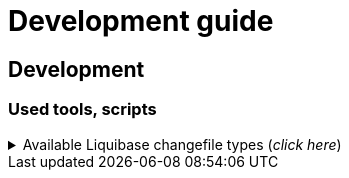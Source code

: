 = Development guide

== Development
=== Used tools, scripts

====
.Available Liquibase changefile types (_click here_) 
[%collapsible]
======
*Liquibase header:*

. Postgres/Oracle liquibase header XML version:
[source,xml]
<?xml version="1.0" encoding="UTF-8"?>
    <!DOCTYPE defaultProperties SYSTEM "common/params.dtd">
    <databaseChangeLog xmlns="http://www.liquibase.org/xml/ns/dbchangelog"
        xmlns:xsi="http://www.w3.org/2001/XMLSchema-instance"
        xsi:schemaLocation="http://www.liquibase.org/xml/ns/dbchangelog
        http://www.liquibase.org/xml/ns/dbchangelog/dbchangelog-4.3.xsd">        
    <!-- include the default properties -->
    &propertiesAll;
   <changeSet id="0007" author="jozsef.holczer" labels="0.1.0">
   <comment>UM-116-Creating UM_GROUP table...</comment>

. Oracle liquibase header SQL version:
[source,sql]
--liquibase formatted sql
--changeset developer.name:0002 labels:0.3.0 dbms:oracle
--comment PROJECT-504 Creating INTERVAL_DECLARATION_DATA table

. Postgresql liquibase header SQL version:
[source,sql]
--liquibase formatted sql
--changeset developer.name:0002 labels:0.3.0 dbms:postgresql
--comment PROJECT-504 Creating INTERVAL_DECLARATION_DATA table

*Create Table part without BLOB or Partition:*
//A paragraph with the [%hardbreaks] option preserves line breaks
[%hardbreaks]
IMPORTANT: The global DB specific variables, e.g. "${schema_name}", are taken from the "params.dtd" file in the above XML header and are dynamically substituted at runtime.

. Postgres/Oracle create table XML version:
[source,xml]
<createTable tableName = "um_group" remarks = "Group storage table." schemaName = "${schema_name}">
    <column name = "x__id" type = "varchar2(30 ${char})"  remarks = "PK"><constraints nullable = "false" /></column>
    <column name = "group_type" type = "varchar2(30 ${char})"  remarks = "The field indicates whether it's a group created in LDAP or individually on the project page. A check constraint should be placed on the field, with values: LDAP, CUSTOM"><constraints nullable = "false" /></column>
    <column name = "group_name" type = "varchar2(255 ${char})"  remarks = "Name of the group"><constraints nullable = "false" /></column>
    <column name = "x__insdate" type = "${datetime}" defaultValueComputed = "${sysdate}"  remarks = "Insert timestamp"><constraints nullable = "false" /></column>
    <column name = "x__insuser" type = "varchar2(30 ${char})" defaultValue = "0"  remarks = "ID of the User who created the record (X__ID)"><constraints nullable =false" /></column>
    <column name = "x__moddate" type = "${datetime}"  remarks = "Modification timestamp"></column>
    <column name = "x__moduser" type = "varchar2(30 ${char})"  remarks = "ID of the User who modified the record (X__ID)"></column>
    <column name = "x__version" type = "${versionDataType}" defaultValueNumeric = "0"  remarks = "Change version"><constraints nullable = "false" /></column>
</createTable>
<createIndex indexName="ix_nf_processing_data_id" tableName="nf_processing" schemaName="${schema_name}">
    <column name="nf_data_id"/>
</createIndex>  
<addPrimaryKey columnNames="x__id" constraintName="pk_um_group_to_role" tableName="um_group_to_role" schemaName="${schema_name}" />
<addForeignKeyConstraint                                         
    baseColumnNames="um_group_id"                             
    baseTableName="um_group_to_role"                           
    baseTableSchemaName="${schema_name}"                         
    constraintName="fk_um_group_to_role_um_group"   
    referencedColumnNames="x__id"                                  
    referencedTableName="um_group"                      
    referencedTableSchemaName="${schema_name}"/>                 
<addForeignKeyConstraint                                         
    baseColumnNames="um_role_id"                             
    baseTableName="um_group_to_role"                           
    baseTableSchemaName="${schema_name}"                         
    constraintName="fk_um_group_to_role_um_role"   
    referencedColumnNames="x__id"                                  
    referencedTableName="um_role"                      
    referencedTableSchemaName="${schema_name}"/>                 
<createIndex indexName = "ix_um_group_to_role_um_group_id" tableName = "um_group_to_role" schemaName = "${schema_name}">
    <column name = "um_group_id"/>
 </createIndex>
<createIndex indexName = "ix_um_group_to_role_um_role_id" tableName = "um_group_to_role" schemaName = "${schema_name}">
    <column name = "um_role_id"/>
 </createIndex>

. Oracle create table SQL version:
[source,sql]
create table INTERVAL_DECLARATION_DATA
(
   x__id                            VARCHAR2(30 CHAR) not null,
   interval_declaration_id          VARCHAR2(30 CHAR) not null,
   x__insdate                       DATE default SYSDATE not null,
   x__insuser                       VARCHAR2(30 CHAR) default '0' not null,
   x__moddate                       DATE,
   x__moduser                       VARCHAR2(30 CHAR),
   x__version                       NUMBER default 0 not null
);
comment on table INTERVAL_DECLARATION_DATA is 'Field-level aggregated data of declarations as BLOB';
comment on column INTERVAL_DECLARATION_DATA.x__id is 'PK (generated)';
--.....
alter table INTERVAL_DECLARATION_DATA add constraint PK_INTERVAL_DECLARATION_DATA primary key (x__id);
alter table INTERVAL_DECLARATION_DATA add constraint FK_INTERVAL_DECLARATION_DATA_INTERVAL_DECLARATION foreign key (interval_declaration_id) references INTERVAL_DECLARATION (x__id);
create index IX_INTERVAL_DECLARATION_DATA_INTERVAL_DECLARATION ON INTERVAL_DECLARATION_DATA (interval_declaration_id);

. Postgresql create table SQL version:
[source,sql]
CREATE TABLE INTERVAL_DECLARATION_DATA
(
   x__id                    VARCHAR(30) PRIMARY KEY NOT NULL,
   interval_declaration_id   VARCHAR(30) NOT NULL,
   x__insdate               DATE DEFAULT current_date NOT NULL,
   x__insuser               VARCHAR(30) DEFAULT '0' NOT NULL,
   x__moddate               DATE,
   x__moduser               VARCHAR(30),
   x__version               INTEGER DEFAULT 0 NOT NULL
);
COMMENT ON TABLE INTERVAL_DECLARATION_DATA IS 'Field-level aggregated data of declarations as BLOB';
COMMENT ON COLUMN INTERVAL_DECLARATION_DATA.x__id IS 'PK (generált)';
--.....
ALTER TABLE INTERVAL_DECLARATION_DATA ADD CONSTRAINT PK_INTERVAL_DECLARATION_DATA PRIMARY KEY (x__id);
ALTER TABLE INTERVAL_DECLARATION_DATA ADD CONSTRAINT FK_INTERVAL_DECLARATION_DATA_INTERVAL_DECLARATION FOREIGN KEY (interval_declaration_id)
REFERENCES INTERVAL_DECLARATION (x__id);
CREATE INDEX IX_INTERVAL_DECLARATION_DATA_INTERVAL_DECLARATION ON INTERVAL_DECLARATION_DATA (interval_declaration_id);

*Create Table part with BLOB or/and Partition:*
//A paragraph with the [%hardbreaks] option preserves line breaks
[%hardbreaks]
IMPORTANT: If your table has a BLOB or partition, you must place the remarks or other key/constraint generating parts in a separate XML file! Global database-specific variables, such as "${schema_name}", come from the "params.dtd" included in the previous XML header and are dynamically replaced at runtime.

. Postgres/Oracle create table + BLOB + Partition XML version:
[source,xml]
<createTable tableName = "taxi_invoice_data" schemaName = "${schema_name}">
    <column name = "x__id" type = "varchar2(30 ${char})"  ><constraints nullable = "false" /></column>
    <column name = "taxi_invoice_id" type = "varchar2(30 ${char})"  ><constraints nullable = "false" /></column>
    <column name = "invoice_data" type = "${blob}"  ><constraints nullable = "false" /></column>
    <column name = "insdate_month" type = "${datetime}" defaultValueComputed = "to_date(to_char(${sysdate}, 'YYYY.MM'), 'YYYY.MM')"  ><constraints nullable = "false" /><olumn>
    <column name = "x__insdate" type = "${datetime}" defaultValueComputed = "${sysdate}"  ><constraints nullable = "false" /></column>
    <column name = "x__insuser" type = "varchar2(30 ${char})" defaultValue = "0"  ><constraints nullable = "false" /></column>
    <column name = "x__moddate" type = "${datetime}"  ></column>
    <column name = "x__moduser" type = "varchar2(30 ${char})"  ></column>
    <column name = "x__version" type = "${versionDataType}" defaultValueNumeric = "0"  ><constraints nullable = "false" /></column>
</createTable>
<modifySql dbms = "oracle">
    <append value = "lob(invoice_data) store as securefile "/>
    <append  value = " PARTITION BY RANGE (x__insdate) INTERVAL( NUMTOYMINTERVAL(1, 'MONTH') )( PARTITION p_start VALUES LESS THAN (TO_DATE('2023-01-01 00:00:00', 'YYYY-MM-DD HH24:MI:SS', 'NLS_CALENDAR=GREGORIAN')) )"/>
</mofySql>
<modifySql dbms = "postgresql">
    <append  value = " PARTITION BY RANGE (insdate_month); "/>
    <append  value = " SELECT partman.create_parent( 
        p_parent_table    => '${schema_name}.taxi_invoice_data',
        p_control         => 'insdate_month',
        p_type            => 'native',
        p_interval        => 'monthly',
        p_premake         => 4,
        p_start_partition => (now())::text
    ); "/>
</modifySql>

IMPORTANT: All other objects, including column and table comments, must be in a separate XML file (_with the same XML header_).

. Oracle create table + BLOB + Partition SQL version:
[source,sql]
create table AMENDMENT_CATALOG
(
  x__id             VARCHAR2(30 CHAR) not null,
  amendment_catalog BLOB not null,
  valid_from        DATE default trunc(sysdate) not null,
  valid_to          DATE default to_date('9999.12.31','YYYY.MM.DD') not null,
  x__insdate        DATE default sysdate not null,
  x__insuser        VARCHAR2(30 CHAR) default '0' not null,
  x__moddate        DATE,
  x__moduser        VARCHAR2(30 CHAR),
  x__version        NUMBER default 0 not null
) LOB(amendment_catalog) STORE AS SECUREFILE(
    DEDUPLICATE
    COMPRESS LOW
)
partition by range (x__insdate)
   interval( numtoyminterval(1,'MONTH'))(
      partition p_start values less than (to_date('2021-01-01 00:00:00', 'YYYY-MM-DD HH24:MI:SS', 'NLS_CALENDAR=GREGORIAN'))
);

. Postgresql create table + BLOB + Partition SQL version:
[source,sql]
create table AMENDMENT_CATALOG
(
  x__id             VARCHAR(30) not null,
  amendment_catalog bytea not null,
  valid_from        timestamptz(6) default trunc(sysdate) not null,
  valid_to          timestamptz(6) default to_date('9999.12.31','YYYY.MM.DD') not null,
  insdate_month     timestamptz(6) default to_date(to_char(now(), 'YYYY.MM'), 'YYYY.MM') not null,
  x__insdate        timestamptz(6) default now() not null,
  x__insuser        VARCHAR(30) default '0' not null,
  x__moddate        timestamptz(6),
  x__moduser        VARCHAR(30),
  x__version        INT default 0 not null
);
PARTITION BY RANGE (insdate_month);
SELECT partman.create_parent( 
        p_parent_table    => 'AMENDMENT_CATALOG',
        p_control         => 'insdate_month',
        p_type            => 'native',
        p_interval        => 'monthly',
        p_premake         => 4,
        p_start_partition => (now())::text
);

*Separated remarks examples in case of XML BLOB or Partition:*
[source,xml]
<setTableRemarks remarks="Control tables for status modification and process operation/correction" schemaName="${schema_name}" tableName="nf_push"/>
<setColumnRemarks columnName="x__id" remarks="PK" tableName="nf_push" schemaName="${schema_name}"/>
<setColumnRemarks columnName="nf_data_id" remarks="FK - NF_DATA.X__ID" tableName="nf_push" schemaName="${schema_name}"/>
<setColumnRemarks columnName="device_token" remarks="The device token to which the message should be sent." tableName="nf_push" schemaName="${schema_name}"/>
<setColumnRemarks columnName="channel_id" remarks="Collector ID of devices subscribed to a specified channel." tableName="nf_push" schemaName="${schema_name"/>
<setColumnRemarks columnName="data" remarks="JSON formatted data containing unique key-value pairs." tableName="nf_push" schemaName="${schema_name}"/>
<setColumnRemarks columnName="x__insdate" remarks="The timestamp of insertion" tableName="nf_push" schemaName="${schema_name}"/>
<setColumnRemarks columnName="x__insuser" remarks="The identifier of the user performing the insertion (X__ID)" tableName="nf_push" schemaName="${schema_name}"/>
<setColumnRemarks columnName="x__moddate" remarks="The timestamp of modification" tableName="nf_push" schemaName="${schema_name}"/>
<setColumnRemarks columnName="x__moduser" remarks="The identifier of the user performing the modification (X__ID)" tableName="nf_push" schemaName="${schema_name}"/>
<setColumnRemarks columnName="x__version" remarks="Versioning of changes" tableName="nf_push" schemaName="${schema_name}"/>
<createIndex indexName="ix_nf_push_nf_data_id" tableName="nf_push" schemaName="${schema_name}">
    <column name="nf_data_id"/>
</createIndex>    
<addPrimaryKey columnNames="x__id" constraintName="pk_nf_push" tableName="nf_push" schemaName="${schema_name}" />
<addForeignKeyConstraint  baseColumnNames="nf_data_id"                                  
                          baseTableName="nf_push"
                          baseTableSchemaName="${schema_name}"
                          constraintName="fk_nf_push_nf_data"
                          referencedColumnNames="x__id"
                          referencedTableName="nf_data"
                          referencedTableSchemaName="${schema_name}"/>

IMPORTANT: FK indexes must be in a separate XML file (_with the same XML header_) in case of LOB or Partition and if there is a foreign key.

*FK index in case of XML BLOB or Partition:*
[source,xml]
<?xml version="1.0" encoding="UTF-8"?>
    <!DOCTYPE defaultProperties SYSTEM "common/params.dtd">
    <databaseChangeLog xmlns="http://www.liquibase.org/xml/ns/dbchangelog"
       xmlns:xsi="http://www.w3.org/2001/XMLSchema-instance"
       xsi:schemaLocation="http://www.liquibase.org/xml/ns/dbchangelog
       http://www.liquibase.org/xml/ns/dbchangelog/dbchangelog-4.3.xsd">
    <!-- include the default properties -->
    &propertiesAll;
    <changeSet id="0005" author="jozsef.holczer" labels="0.1.0">
        <comment>PROJECT-44-Creating TAXI_INVOICE table, Foreign Key index.</comment>
        <!-- FK Index -->
        <createIndex indexName = "ix_taxi_invoice_taxi_transaction_id" tableName = "taxi_invoice" schemaName = "${schema_name}">
            <column name = "taxi_transaction_id"/>
        </createIndex>
        <modifySql dbms = "oracle">
            <append  value = " LOCAL"/>
        </modifySql>
    </changeSet>
</databaseChangeLog>

======   
====